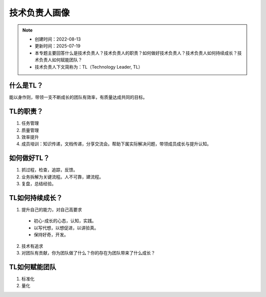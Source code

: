==================
技术负责人画像
==================
.. note::
    - 创建时间：2022-08-13
    - 更新时间：2025-07-19
    - 本专题主要回答什么是技术负责人？技术负责人的职责？如何做好技术负责人？技术负责人如何持续成长？技术负责人如何赋能团队？
    - 技术负责人下文简称为：TL（Technology Leader, TL）

什么是TL？
******************
能以身作则，带领一支不断成长的团队有效率，有质量达成共同的目标。


TL的职责？
*************
1. 任务管理
2. 质量管理
3. 效率提升
4. 成员培训：知识传递，文档传递，分享交流会。帮助下属实际解决问题，带领成员成长与提升认知。


如何做好TL？
********************
1. 抓过程，检查，追踪，反馈。
2. 业务拆解为关键流程。人不可靠，建流程。
3. 复盘，总结经验。


TL如何持续成长？
****************
1. 提升自己的能力，对自己高要求

  - 初心-成长的心态，认知，实践。
  - 以写代想，以想促进，以讲验真。
  - 保持好奇，开发。

2. 技术有追求
3. 对团队有贡献，你为团队做了什么？你的存在为团队带来了什么成长？


TL如何赋能团队
**************
1. 标准化
2. 量化




